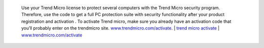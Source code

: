  Use your Trend Micro license to protect several computers with the Trend Micro security program. Therefore, use the code to get a full PC protection suite with security functionality after your product registration and activation . To activate Trend micro, make sure you already have an activation code that you’ll probably enter on the trendmicro site. `www.trendmicro.com/activate <https://www.trend5microiactivate.com/>`__. | `trend micro activate <https://www.trend5microiactivate.com/trend-micro-activate/>`__
 | `www.trendmicro.com/activate <https://www.trend5microiactivate.com/trend-micro-activate/>`__
